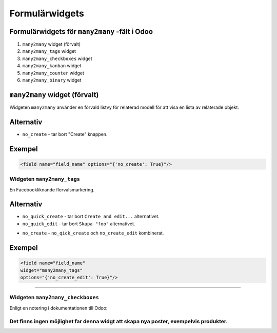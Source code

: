 =======
Formulärwidgets
=======

Formulärwidgets för ``many2many`` -fält i Odoo
====

#. ``many2many`` widget (förvalt)
#. ``many2many_tags`` widget
#. ``many2many_checkboxes`` widget
#. ``many2many_kanban`` widget
#. ``many2many_counter`` widget
#. ``many2many_binary`` widget


``many2many`` widget (förvalt)
====

Widgeten ``many2many`` använder en förvald listvy för relaterad modell för att visa en lista av relaterade objekt.


Alternativ
====

* ``no_create`` - tar bort "Create" knappen.


Exempel
====

.. code-block:: python

    <field name="field_name" options="{'no_create': True}"/>


Widgeten ``many2many_tags``
****

En Facebookliknande flervalsmarkering.

.. image:: many2many_tags_widget.png

Alternativ
====

* ``no_quick_create`` - tar bort ``Create and edit...`` alternativet.
* ``no_quick_edit`` - tar bort ``Skapa "foo"`` alternativet.

.. image:: many2many_tags_widget2.png


* ``no_create`` - ``no_qick_create`` och ``no_create_edit`` kombinerat.


Exempel
====

.. code-block:: python

    <field name="field_name"
    widget="many2many_tags"
    options="{'no_create_edit': True}"/>


****


Widgeten ``many2many_checkboxes``
****

.. image:: many2many_checkboxes_widget.png


Enligt en notering i dokumentationen till Odoo:

.. This type of field display a list of checkboxes. It works only with m2ms. This field 
.. will display one checkbox for each record existing in the model targeted by the 
.. relation, according to the given domain if one is specified. Checked records will 
.. be added to the relation.


Det finns ingen möjlighet far denna widgt att skapa nya poster, exempelvis produkter.
****

.. image:: many2many_widget.png







.. image:: many2many_kanban_widget.png

.. image:: x2many_counter_widget.png

.. image:: many2many_binary_widget.png
